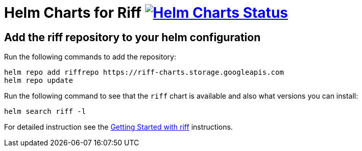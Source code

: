 = Helm Charts for Riff image:https://ci.projectriff.io/api/v1/teams/main/pipelines/riff/jobs/build-riff-chart/badge[Helm Charts Status, link=https://ci.projectriff.io/teams/main/pipelines/riff/jobs/build-riff-chart/builds/latest]

== Add the riff repository to your helm configuration

Run the following commands to add the repository:

[source, bash]
----
helm repo add riffrepo https://riff-charts.storage.googleapis.com
helm repo update
----

Run the following command to see that the `riff` chart is available and also what versions you can install:

[source, bash]
----
helm search riff -l
----

For detailed instruction see the https://github.com/projectriff/riff/blob/master/Getting-Started.adoc#getting-started-with-riff[Getting Started with riff] instructions.
